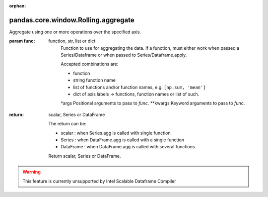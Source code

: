 .. _pandas.core.window.Rolling.aggregate:

:orphan:

pandas.core.window.Rolling.aggregate
************************************

Aggregate using one or more operations over the specified axis.

:param func:
    function, str, list or dict
        Function to use for aggregating the data. If a function, must either
        work when passed a Series/Dataframe or when passed to Series/Dataframe.apply.

        Accepted combinations are:

        - function
        - string function name
        - list of functions and/or function names, e.g. ``[np.sum, 'mean']``
        - dict of axis labels -> functions, function names or list of such.

        \*args
        Positional arguments to pass to `func`.
        \*\*kwargs
        Keyword arguments to pass to `func`.

:return: scalar, Series or DataFrame

    The return can be:

    - scalar : when Series.agg is called with single function
    - Series : when DataFrame.agg is called with a single function
    - DataFrame : when DataFrame.agg is called with several functions

    Return scalar, Series or DataFrame.



.. warning::
    This feature is currently unsupported by Intel Scalable Dataframe Compiler

